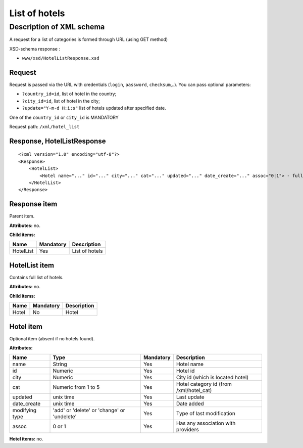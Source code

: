 List of hotels
##############

Description of XML schema
=========================

A request for a list of categories is formed through URL (using GET method)

XSD-schema response :

-  ``www/xsd/HotelListResponse.xsd``

Request
-------

Request is passed via the URL with credentials (``login``, ``password``, ``checksum``,..). You can pass optional parameters:

-  ``?country_id=id``, list of hotel in the country;
-  ``?city_id=id``, list of hotel in the city;
-  ``?update="Y-m-d H:i:s"`` list of hotels updated after specified date.

One of the ``country_id`` or ``city_id`` is MANDATORY

Request path: ``/xml/hotel_list``

Response, HotelListResponse
---------------------------

::

    <?xml version="1.0" encoding="utf-8"?> 
    <Response>
        <HotelList>
            <Hotel name="..." id="..." city="..." cat="..." updated="..." date_create="..." assoc="0|1"> - full list of hotels
        </HotelList>
    </Response>

Response item
-------------

Parent item.

**Attributes:** no.

**Child items:**

+-------------+-------------+------------------+
| Name        | Mandatory   | Description      |
+=============+=============+==================+
| HotelList   | Yes         | List of hotels   |
+-------------+-------------+------------------+

HotelList item
--------------

Contains full list of hotels.

**Attributes:** no.

**Child items:**

+---------+-------------+---------------+
| Name    | Mandatory   | Description   |
+=========+=============+===============+
| Hotel   | No          | Hotel         |
+---------+-------------+---------------+

Hotel item
----------

Optional item (absent if no hotels found).

**Attributes:**

+----------------+---------------------------------------------+-----------+------------------------------------------+
| Name           | Type                                        | Mandatory | Description                              |
+================+=============================================+===========+==========================================+
| name           | String                                      | Yes       | Hotel name                               |
+----------------+---------------------------------------------+-----------+------------------------------------------+
| id             | Numeric                                     | Yes       | Hotel id                                 |
+----------------+---------------------------------------------+-----------+------------------------------------------+
| city           | Numeric                                     | Yes       | City id (which is located hotel)         |
+----------------+---------------------------------------------+-----------+------------------------------------------+
| cat            | Numeric from 1 to 5                         | Yes       | Hotel category id (from /xml/hotel\_cat) |
+----------------+---------------------------------------------+-----------+------------------------------------------+
| updated        | unix time                                   | Yes       | Last update                              |
+----------------+---------------------------------------------+-----------+------------------------------------------+
| date_create    | unix time                                   | Yes       | Date added                               |
+----------------+---------------------------------------------+-----------+------------------------------------------+
| modifying type | 'add' or 'delete' or 'change' or 'undelete' | Yes       | Type of last modification                |
+----------------+---------------------------------------------+-----------+------------------------------------------+
| assoc          | 0 or 1                                      | Yes       | Has any association with providers       |
+----------------+---------------------------------------------+-----------+------------------------------------------+

**Hotel items:** no.